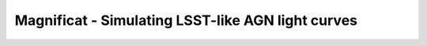 ==================================================
Magnificat - Simulating LSST-like AGN light curves
==================================================

.. image:: https://github.com/jiwoncpark/magnificat/actions/workflows/package_install.yml/badge.svg
    :target: https://github.com/jiwoncpark/magnificat/actions/workflows/package_install.yml/badge.svg
    :alt: CI
